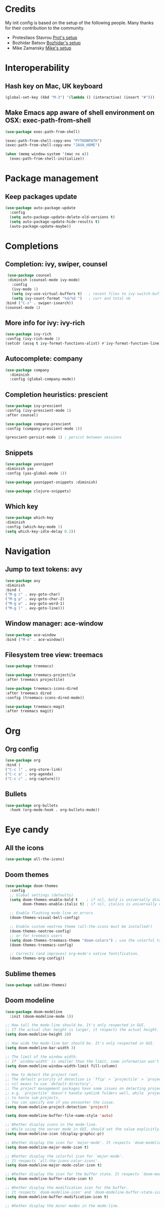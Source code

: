 * Credits
  My init config is based on the setup of the following people. Many thanks for their
  contribution to the community.
  - Protesilaos Stavrou [[https://protesilaos.com/dotemacs/][Prot's setup]]
  - Bozhidar Batsov [[https://github.com/bbatsov/emacs.d][Bozhidar's setup]]
  - Mike Zamansky [[https://github.com/zamansky/dot-emacs][Mike's setup]]

* Interoperability
** Hash key on Mac, UK keyboard
   #+begin_src emacs-lisp
(global-set-key (kbd "M-3") '(lambda () (interactive) (insert "#")))
   #+end_src

** Make Emacs app aware of shell environment on OSX: exec-path-from-shell
   #+begin_src emacs-lisp
(use-package exec-path-from-shell)

(exec-path-from-shell-copy-env "PYTHONPATH")
(exec-path-from-shell-copy-env "JAVA_HOME")

(when (memq window-system '(mac ns x))
  (exec-path-from-shell-initialize))
   #+end_src

* Package management
** Keep packages update
   #+begin_src emacs-lisp
(use-package auto-package-update
  :config
  (setq auto-package-update-delete-old-versions t)
  (setq auto-package-update-hide-results t)
  (auto-package-update-maybe))
   #+end_src

* Completions
** Completion: ivy, swiper, counsel
   #+begin_src emacs-lisp
 (use-package counsel
 :diminish (counsel-mode ivy-mode)
   :config 
   (ivy-mode 1)
   (setq ivy-use-virtual-buffers t)   ; recent files to ivy-switch-buffer
   (setq ivy-count-format "%d/%d ")   ; curr and total nb
:bind ("C-s" . swiper-isearch))
(counsel-mode 1)
   #+end_src

** More info for ivy: ivy-rich
   #+begin_src emacs-lisp
(use-package ivy-rich
:config (ivy-rich-mode 1)
(setcdr (assq t ivy-format-functions-alist) #'ivy-format-function-line))
   #+end_src

** Autocomplete: company
   #+begin_src emacs-lisp
 (use-package company
   :diminish
   :config (global-company-mode))
   #+end_src
** Completion heuristics: prescient
   #+begin_src  emacs-lisp
(use-package ivy-prescient
:config (ivy-prescient-mode 1)
:after counsel)

(use-package company-prescient
:config (company-prescient-mode 1))

(prescient-persist-mode 1) ; persist between sessions
   #+end_src
** Snippets
   #+begin_src emacs-lisp
(use-package yasnippet
:diminish yas
:config (yas-global-mode 1))

(use-package yasnippet-snippets :diminish)

(use-package clojure-snippets)

   #+end_src
** Which key
   #+begin_src emacs-lisp
(use-package which-key
:diminish
:config (which-key-mode 1)
(setq which-key-idle-delay 0.2))
   #+end_src

* Navigation
** Jump to text tokens: avy
   #+begin_src emacs-lisp
(use-package avy
:diminish
:bind (
("M-g c" . avy-goto-char)
("M-g p" . avy-goto-char-2)
("M-g w" . avy-goto-word-1)
("M-g l" . avy-goto-line)))
   #+end_src

** Window manager: ace-window
   #+begin_src emacs-lisp
(use-package ace-window
:bind ("M-o" . ace-window))
   #+end_src
** Filesystem tree view: treemacs
   #+begin_src emacs-lisp
(use-package treemacs)

(use-package treemacs-projectile
:after treemacs projectile)

(use-package treemacs-icons-dired
:after treemacs dired
:config (treemacs-icons-dired-mode))

(use-package treemacs-magit
:after treemacs magit)

   #+end_src
* Org
** Org config
   #+begin_src emacs-lisp
(use-package org
:bind (
("C-c l" . org-store-link)
("C-c a" . org-agenda)
("C-c c" . org-capture)))
   #+end_src
** Bullets
   #+BEGIN_SRC emacs-lisp
(use-package org-bullets
  :hook (org-mode-hook . org-bullets-mode))
   #+END_SRC

* Eye candy
** All the icons
   #+begin_src emacs-lisp
(use-package all-the-icons)
   #+end_src
** Doom themes
   #+begin_src emacs-lisp
(use-package doom-themes
  :config
  ;; Global settings (defaults)
  (setq doom-themes-enable-bold t    ; if nil, bold is universally disabled
        doom-themes-enable-italic t) ; if nil, italics is universally disabled
  
  ;; Enable flashing mode-line on errors
  (doom-themes-visual-bell-config)
  
  ;; Enable custom neotree theme (all-the-icons must be installed!)
  (doom-themes-neotree-config)
  ;; or for treemacs users
  (setq doom-themes-treemacs-theme "doom-colors") ; use the colorful treemacs theme
  (doom-themes-treemacs-config)
  
  ;; Corrects (and improves) org-mode's native fontification.
  (doom-themes-org-config))
   #+end_src

** Sublime themes
   #+begin_src emacs-lisp
(use-package sublime-themes)
   #+end_src
** Doom modeline
   #+begin_src emacs-lisp
(use-package doom-modeline
  :init (doom-modeline-mode 1))

;; How tall the mode-line should be. It's only respected in GUI.
;; If the actual char height is larger, it respects the actual height.
(setq doom-modeline-height 20)

;; How wide the mode-line bar should be. It's only respected in GUI.
(setq doom-modeline-bar-width 3)

;; The limit of the window width.
;; If `window-width' is smaller than the limit, some information won't be displayed.
(setq doom-modeline-window-width-limit fill-column)

;; How to detect the project root.
;; The default priority of detection is `ffip' > `projectile' > `project'.
;; nil means to use `default-directory'.
;; The project management packages have some issues on detecting project root.
;; e.g. `projectile' doesn't handle symlink folders well, while `project' is unable
;; to hanle sub-projects.
;; You can specify one if you encounter the issue.
(setq doom-modeline-project-detection 'project)

(setq doom-modeline-buffer-file-name-style 'auto)

;; Whether display icons in the mode-line.
;; While using the server mode in GUI, should set the value explicitly.
(setq doom-modeline-icon (display-graphic-p))

;; Whether display the icon for `major-mode'. It respects `doom-modeline-icon'.
(setq doom-modeline-major-mode-icon t)

;; Whether display the colorful icon for `major-mode'.
;; It respects `all-the-icons-color-icons'.
(setq doom-modeline-major-mode-color-icon t)

;; Whether display the icon for the buffer state. It respects `doom-modeline-icon'.
(setq doom-modeline-buffer-state-icon t)

;; Whether display the modification icon for the buffer.
;; It respects `doom-modeline-icon' and `doom-modeline-buffer-state-icon'.
(setq doom-modeline-buffer-modification-icon t)

;; Whether display the minor modes in the mode-line.
(setq doom-modeline-minor-modes t)

;; If non-nil, only display one number for checker information if applicable.
(setq doom-modeline-checker-simple-format t)

;; The maximum number displayed for notifications.
(setq doom-modeline-number-limit 99)

;; The maximum displayed length of the branch name of version control.
(setq doom-modeline-vcs-max-length 12)

;; Whether display the workspace name. Non-nil to display in the mode-line.
(setq doom-modeline-workspace-name t)

;; Whether display the perspective name. Non-nil to display in the mode-line.
(setq doom-modeline-persp-name t)

;; If non nil the default perspective name is displayed in the mode-line.
(setq doom-modeline-display-default-persp-name nil)

;; If non nil the perspective name is displayed alongside a folder icon.
(setq doom-modeline-persp-icon t)

;; Whether display the `lsp' state. Non-nil to display in the mode-line.
(setq doom-modeline-lsp t)

;; Whether display the modal state icon.
;; Including `evil', `overwrite', `god', `ryo' and `xah-fly-keys', etc.
(setq doom-modeline-modal-icon t)

;; Whether display the environment version.
(setq doom-modeline-env-version t)

   #+end_src
** Modus themes
   #+begin_src emacs-lisp
(use-package modus-operandi-theme)
(use-package modus-vivendi-theme)
   #+end_src
** Iconcs for company: company-box
   #+begin_src emacs-lisp
(use-package company-box
  :hook (company-mode . company-box-mode)
  :after company-mode)
   #+end_src

* Generic settings
** UI
   #+BEGIN_SRC emacs-lisp
(menu-bar-mode -1)  ; no menu bar
(tool-bar-mode -1)  ; no tool bar
(when (boundp 'scroll-bar-mode) ; no scroll bar
 (scroll-bar-mode -1))
(add-to-list 'default-frame-alist '(fullscreen . maximized)) ; start maximized
(setq inhibit-splash-screen t) ; no splash screen
(setq visible-bell t) ; no audio bell
(set-face-attribute 'default nil :font "Fira Code Retina" :height 125)
(load-theme 'modus-vivendi t)
(column-number-mode) ; show col nr in mode line
   #+END_SRC
** Preferences
   #+begin_src emacs-lisp
(fset 'yes-or-no-p 'y-or-n-p)
(show-paren-mode 1)
   #+end_src
* Emacs customizations
** Dired
   #+begin_src emacs-lisp
(setq delete-by-moving-to-trash t)
   #+end_src
** Modeline
*** Diminish
    #+begin_src emacs-lisp
  (use-package diminish
  :after use-package)
    #+end_src
** Better help: helpful
   #+begin_src emacs-lisp
(use-package helpful
  :custom
  (counsel-describe-function-function #'helpful-callable)
  (counsel-describe-variable-function #'helpful-variable)
  :bind
  ([remap describe-function] . counsel-describe-function)
  ([remap describe-command] . helpful-command)
  ([remap describe-variable] . counsel-describe-variable)
  ([remap describe-key] . helpful-key))
   #+end_src
* Programming
** General config
   #+begin_src emacs-lisp
(add-hook 'prog-mode-hook 'display-line-numbers-mode) ; display line nr in code buffers
   #+end_src
** Ergonomics
*** maintain indentation
    #+begin_src emacs-lisp
(use-package aggressive-indent
:diminish
:config (global-aggressive-indent-mode 1))
    #+end_src
*** rainbow parens
    #+begin_src emacs-lisp
(use-package rainbow-delimiters)
    #+end_src
** Language Server Protocol
   #+begin_src emacs-lisp
(setq lsp-keymap-prefix "C-c l")

(use-package lsp-mode
:hook ((prog-mode . lsp)
(lsp-mode . lsp-enable-which-key-integration))
:commands lsp
:after flycheck)

(use-package lsp-ui
:commands lsp-ui-mode)

(use-package lsp-ivy
:commands lsp-ivy-workspace-symbol)

(use-package lsp-treemacs
:commands lsp-treemacs-errors-list
:config (lsp-treemacs-sync-mode 1))

(use-package company-lsp)
   #+end_src

** Syntax checking: flycheck
   #+begin_src emacs-lisp
(use-package flycheck
  :ensure t
:diminish
  :init (global-flycheck-mode))
   #+end_src
** Languages
*** Clojure
    #+begin_src emacs-lisp
(use-package cider)
    #+end_src

*** Python
*** Scala
    #+begin_src emacs-lisp
(use-package scala-mode
  :interpreter
    ("scala" . scala-mode))

(use-package sbt-mode
  :commands sbt-start sbt-command)

(use-package lsp-metals
  :config (setq lsp-metals-treeview-show-when-views-received t))
    #+end_src

*** Java
    #+begin_src emacs-lisp
(use-package lsp-java
:hook (java-mode-hook . lsp))
    #+end_src

** Debugging
   #+begin_src emacs-lisp
(use-package posframe) ; requires by dap

(use-package dap-mode
  :hook
  (lsp-mode . dap-mode)
  (lsp-mode . dap-ui-mode))
   #+end_src

* Project tools
** Source control: magit
   #+begin_src emacs-lisp
(use-package magit
  :bind ("C-c g" . magit-status))
   #+end_src
** Working with repos: projectile
   #+begin_src emacs-lisp
  (use-package projectile
  :bind ("C-c p" . projectile-command-map)
  :init (projectile-mode 1)
  :after ivy)

  (setq projectile-completion-system 'ivy)
   #+end_src
** Feedback for lines changed: git-gutter+
   #+begin_src emacs-lisp
(use-package git-gutter+
:diminish
:config (global-git-gutter+-mode))
   #+end_src
* Packages to explore
  - general
  - orderless
  - smerge
  - helm
  - lispy
  - live python
  - org-html-themes
  - elpy
  - expand-region
  - web-mode
  - noflet
  - eglot
  - ripgrep
  - origami
  - magit forge
  - restclient
  - dumb-jump
  - try
  - auto-yasnippet
  - org-msg
  - smartparens
  - silversearcher
  - eyebrowse
  - ag
  - wgrep
  - emmet
  - pcre2el
  - virtualenvwrapper
  - all-the-icons-ivy
  - all-the-icons-dired
  - dired-subtree
  - dired-narrow
  - iedit
  - hydra
  - git-timemachine
  - try
  - jedi
  - dap
  - exec-path-from-shell
  - flyspell
* FIXME
** yasnippets snippets
** company-box
** diminish yas
